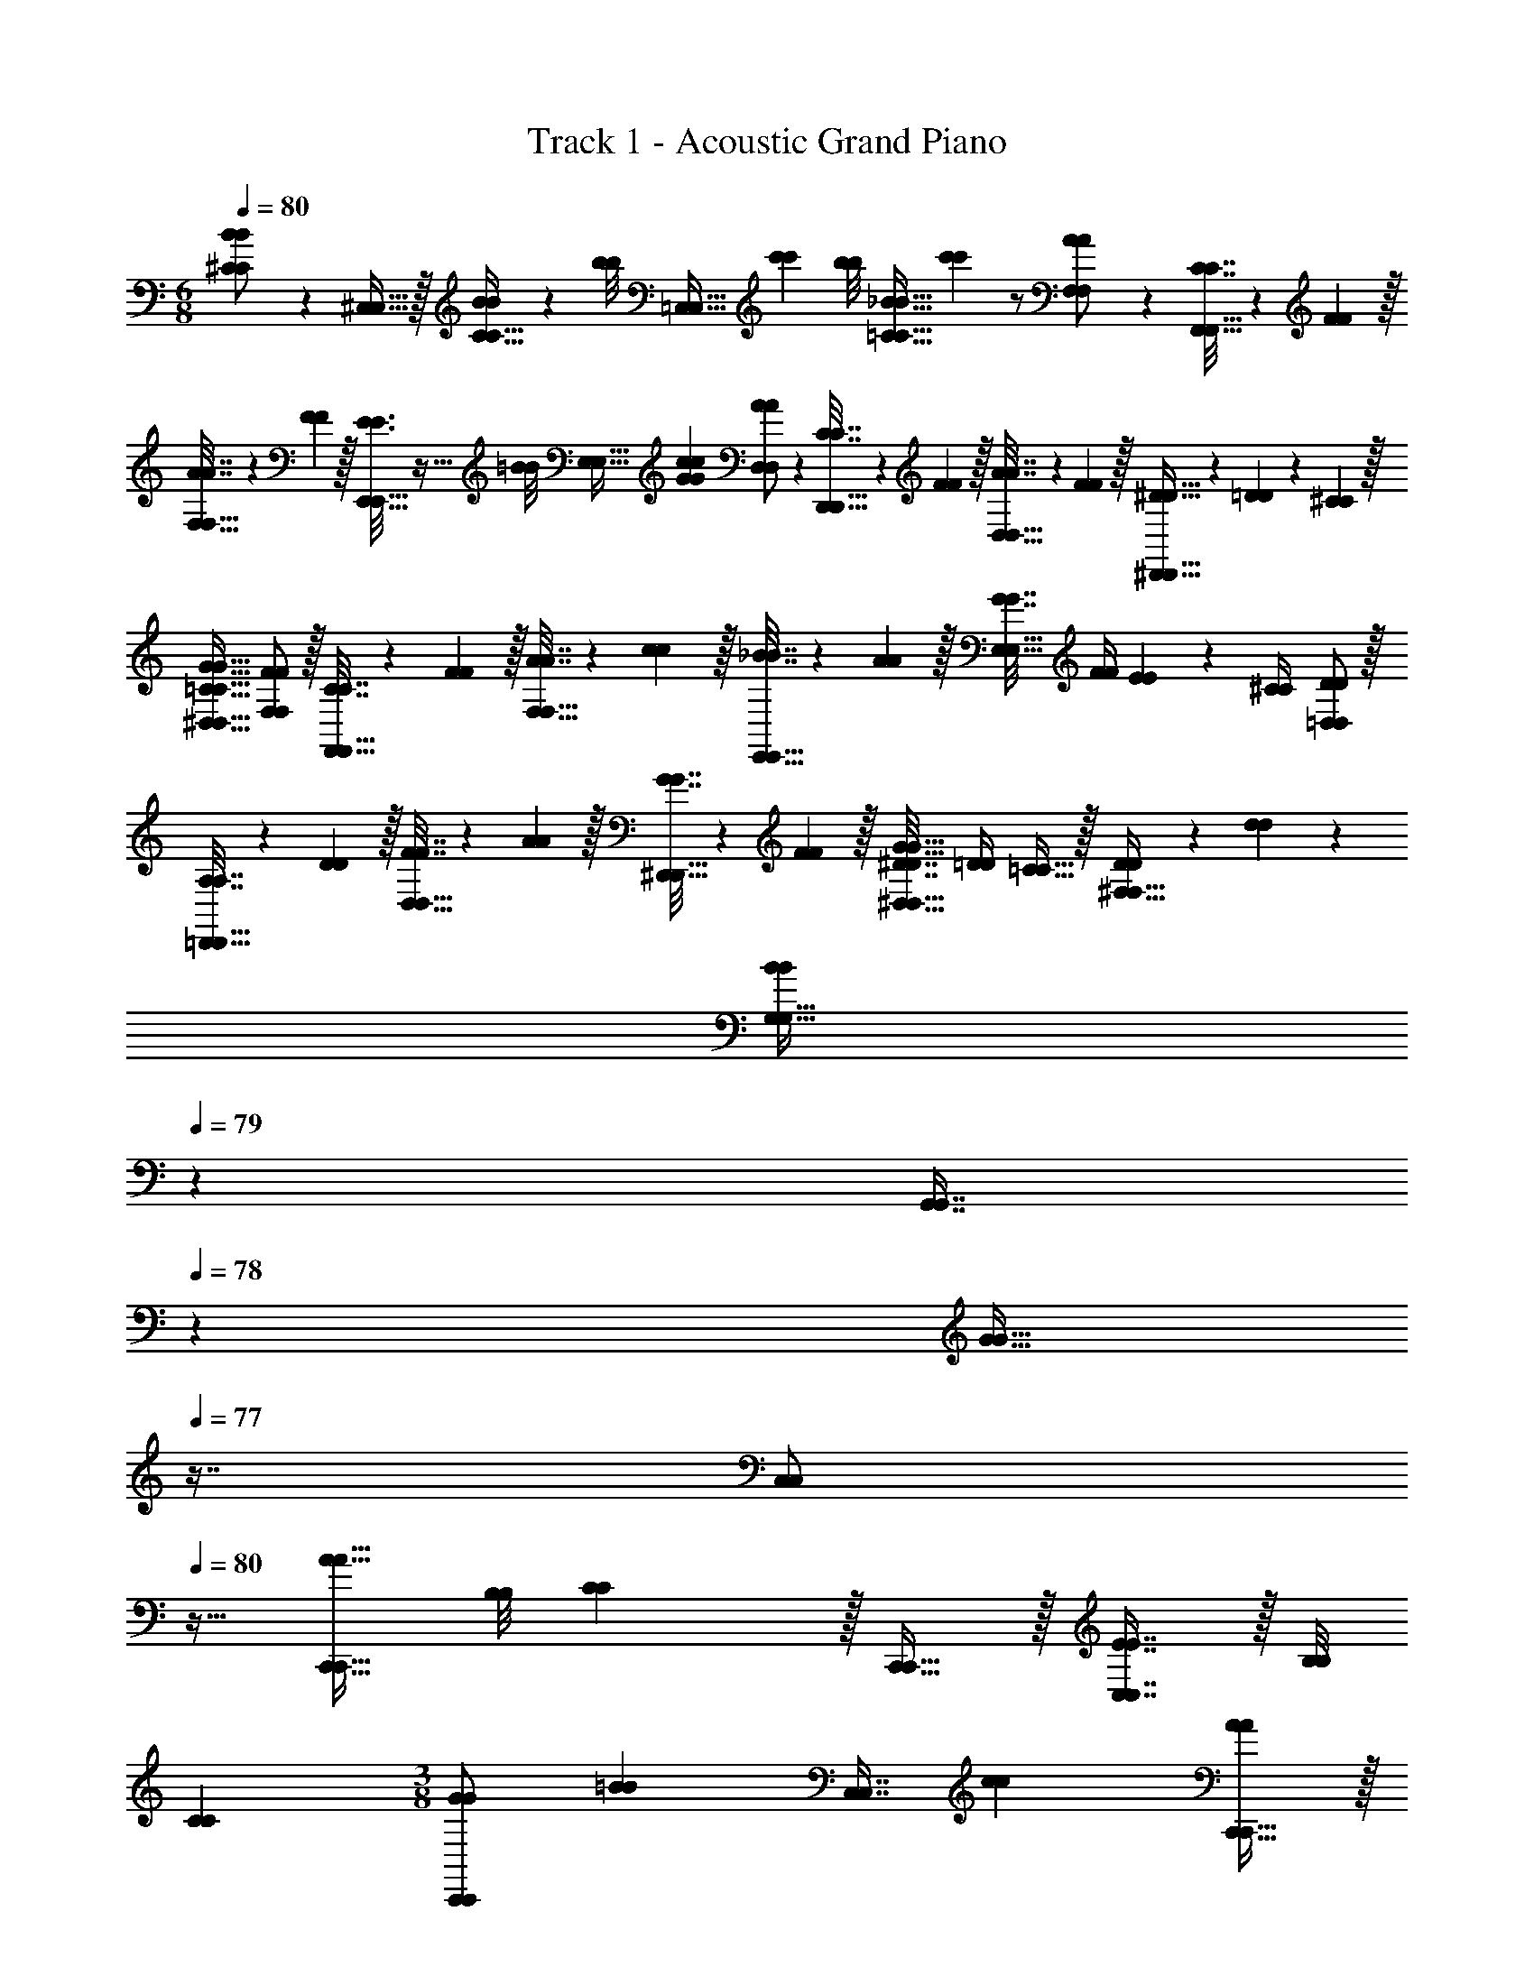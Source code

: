X: 1
T: Track 1 - Acoustic Grand Piano
Z: ABC Generated by Starbound Composer v0.8.6
L: 1/4
M: 6/8
Q: 1/4=80
K: C
[B2/9B2/9^C/C/] z89/288 [^C,15/32C,15/32] z/32 [B55/288B55/288C15/32C15/32] z5/18 [z/32b/8b/8] [z17/224=C,15/32C,15/32] [c'11/28c'11/28] [z/32b/8b/8] [z17/224_B31/32=C31/32B31/32C31/32] [c'11/28c'11/28] z/ [A2/9A2/9F,/F,/] z89/288 [C7/32C7/32F,,15/32F,,15/32] z/36 [F2/9F2/9] z/32 
[A7/32A7/32F,15/32F,15/32] z/36 [F2/9F2/9] z/32 [E3/16E3/16E,,15/32E,,15/32] z9/32 [z/32=B/8B/8] [z17/224E,31/32E,31/32] [c25/28G25/28c25/28G25/28] [A2/9A2/9D,/D,/] z89/288 [C7/32C7/32D,,15/32D,,15/32] z/36 [F2/9F2/9] z/32 [A7/32A7/32D,15/32D,15/32] z/36 [F2/9F2/9] z/32 [^D5/32D5/32^D,,15/32D,,15/32] z/80 [=D3/20D3/20] z/140 [^C/7C/7] z/32 
[=C31/32G31/32^D,31/32C31/32G31/32D,31/32] [F/F,/F/F,/] z/32 [C7/32C7/32F,,15/32F,,15/32] z/36 [F2/9F2/9] z/32 [A7/32A7/32F,15/32F,15/32] z/36 [c2/9c2/9] z/32 [_B7/32B7/32E,,15/32E,,15/32] z/36 [A2/9A2/9] z/32 [G7/32G7/32E,31/32E,31/32] [F/4F/4] [E2/9E2/9] z/36 [^C/4C/4] [D/=D,/D/D,/] z/32 
[A,7/32A,7/32=D,,15/32D,,15/32] z/36 [D2/9D2/9] z/32 [F7/32F7/32D,15/32D,15/32] z/36 [A2/9A2/9] z/32 [G7/32G7/32^D,,15/32D,,15/32] z/36 [F2/9F2/9] z/32 [^D7/32D7/32G31/32^D,31/32G31/32D,31/32] [=D/4D/4] [=C15/32C15/32] z/32 [D2/9D2/9^F,49/32F,49/32] z89/288 [d37/96d37/96] z59/96 
[z73/224B59/160B59/160G,15/32G,15/32] 
Q: 1/4=79
z39/224 [z17/96G,,7/16G,,7/16] 
Q: 1/4=78
z7/24 [z/16G15/32G15/32] 
Q: 1/4=77
z7/16 [z/4C,/C,/] 
Q: 1/4=80
z9/32 [A15/32C,,15/32A15/32C,,15/32] [z3/28B,/8B,/8] [C11/28C11/28] z/32 [C,,15/32C,,15/32] z/32 [E7/16C,7/16E7/16C,7/16] z/32 [z3/28B,/8B,/8] 
[C11/28C11/28] 
M: 3/8
[G/C,,/G/C,,/] [z/32=B/9B/9] [z17/224C,7/16C,7/16] [c11/28c11/28] [C,,15/32C,,15/32A/A/] z/32 
M: 6/8
[=F,/F,/A7/9A7/9] z/32 [z71/288F,,15/32F,,15/32] [C2/9C2/9] z/32 [F7/32F7/32F,15/32F,15/32] z/36 [A2/9A2/9] z/32 [G15/32E,,15/32G15/32E,,15/32] [z/32B/8B/8] [z17/224E,7/16E,7/16] 
[c25/28c25/28] [=D,/D,/F7/9F7/9] z/32 [z71/288=D,,15/32D,,15/32] [A,2/9A,2/9] z/32 [D7/32D7/32D,15/32D,15/32] z/36 [F2/9F2/9] z/32 [^D,,15/32D,,15/32^D23/32D23/32] z/32 [z7/32^D,7/16D,7/16] [z/4G3/4G3/4] [D,,15/32D,,15/32] z/32 [F,/F,/A7/9A7/9] z/32 
[z71/288F,,15/32F,,15/32] [C2/9C2/9] z/32 [F7/32F7/32F,15/32F,15/32] z/36 [A2/9A2/9] z/32 [E,,15/32E,,15/32G23/32G23/32] z/32 [z7/32E,7/16E,7/16] [C/4C/4] [E2/9E2/9] z/36 [G/4G/4] [A5/18A5/18=D,/D,/] z/288 [C7/32C7/32] z/32 [F7/32F7/32=D,,15/32D,,15/32] z/36 [A2/9A2/9] z/32 [c7/32c7/32D,15/32D,15/32] z/36 [F2/9F2/9] z/32 
[D7/32D7/32^D,,15/32D,,15/32] z/36 [F2/9F2/9] z/32 [G7/32G7/32^D,7/16D,7/16] [A/4A/4] [_B2/9B2/9] z/36 [c/4c/4] [^c2/9D,2/9c2/9D,2/9] z89/288 [c55/288D,55/288c55/288D,55/288] z5/18 [z3/28d/8d/8] [^d11/28d11/28] z/32 [c3/16d3/16D,3/16c3/16d3/16D,3/16] z25/32 [c/5d/5D,/5c/5d/5D,/5] z3/10 
[d/d/] z/32 [c55/288D,55/288c55/288D,55/288] z89/288 [c55/288d55/288D,55/288c55/288d55/288D,55/288] z89/288 [D,3/16D,3/16=c59/160d59/160c59/160d59/160] z5/16 [D7/16D7/16] z/32 [D,/5D,/5B15/32B15/32d/d/] z3/10 [^c2/9D,2/9c2/9D,2/9D79/32D79/32] z89/288 [c55/288D,55/288c55/288D,55/288] z5/18 
[z3/28=d/8d/8] [^d11/28d11/28] z/32 [c3/16d3/16D,3/16c3/16d3/16D,3/16] z25/32 [c/5d/5D,/5c/5d/5D,/5_B,15/32B,15/32] z3/10 [d/d/D79/32D79/32] z/32 [c55/288D,55/288c55/288D,55/288] z89/288 [c55/288d55/288D,55/288c55/288d55/288D,55/288] z89/288 [D,3/16D,3/16=c59/160d59/160c59/160d59/160] z5/16 
[B,7/16B,7/16] z/32 [B15/32^C15/32^C,15/32B15/32C15/32C,15/32^c/c/] z/32 [=C,2/9C,2/9=c5/18c5/18] z17/288 [=C7/32C7/32] z/32 [C55/288C55/288F7/32F7/32] z/18 [A2/9A2/9] z/32 [c7/32c7/32] z/36 [f2/9f2/9] z/32 [a15/32a15/32C,/C,/] [z/32b/8b/8] 
Q: 1/4=79
[z17/224C,7/32C,7/32] [z/7c'11/28c'11/28] [F,/4F,/4] [z/10b/9b/9A,2/9A,2/9] [z3/20c'2/5c'2/5] 
Q: 1/4=78
[F,/4F,/4] 
Q: 1/4=80
[C,2/9C,2/9c5/18c5/18] z17/288 
[C7/32C7/32] z/32 [C55/288C55/288E7/32E7/32] z/18 [G2/9G2/9] z/32 [c7/32c7/32] z/36 [e2/9e2/9] z/32 [g15/32C,15/32g15/32C,15/32] [z/32b/9b/9] [z17/224C7/16C7/16] [c'11/28c'11/28] [B,15/32B,15/32c/c/] z/32 [c2/9c2/9] z89/288 [C55/288C55/288^G,,/G,,/] z89/288 [c55/288c55/288G,,15/32G,,15/32] z89/288 
[z73/224c'15/32C15/32c'15/32C15/32] 
Q: 1/4=79
z39/224 [z17/96^G7/32G7/32G,,7/16G,,7/16] 
Q: 1/4=78
z/24 [B/4B/4] [z/16c2/9c2/9^G,15/32G,15/32] 
Q: 1/4=77
z3/16 [d/4d/4] [=d2/9d2/9B,/B,/] z/36 
Q: 1/4=80
z9/32 [=D55/288D55/288_B,,15/32B,,15/32] z89/288 [d55/288d55/288B,15/32B,15/32] z89/288 [z/d'83/160d'83/160] [F27/160F27/160B,,7/16B,,7/16] z3/10 [^c/5c/5^C,15/32C,15/32] z3/10 
[^d2/9d2/9D,/D,/] z89/288 [^D55/288D55/288=G,,15/32G,,15/32] z89/288 [B55/288d55/288B55/288d55/288D,15/32D,15/32] z89/288 [z/_b83/160b83/160] [B7/32B7/32G,,7/16G,,7/16] [=c/4c/4] [^c2/9c2/9=G,15/32G,15/32] z/36 [d/4d/4] [f2/9f2/9F,/F,/] z89/288 [c55/288c55/288F,,15/32F,,15/32] z89/288 
[^C55/288B55/288C55/288B55/288F,15/32F,15/32] z89/288 [F3/16c3/16F3/16c3/16C,15/32C,15/32] z5/16 [C27/160C27/160B,,7/16B,,7/16] z3/10 [B,/5B,/5F,,15/32F,,15/32] z3/10 [D2/9D2/9] z89/288 [D55/288D55/288] z89/288 [=G55/288D,55/288G55/288D,55/288] z89/288 [G3/16D,3/16G3/16D,3/16] z5/16 
[B27/160D,,27/160B27/160D,,27/160] z3/10 [D/5D,/5D/5D,/5] z3/10 [E2/9E2/9] z89/288 [E55/288E55/288] z89/288 [^G55/288E,55/288G55/288E,55/288] z89/288 [G3/16E,3/16G3/16E,3/16] z5/16 [=B27/160=B,27/160B27/160B,27/160] z3/10 [E/5E,/5E/5E,/5] z3/10 [z/E17/32E17/32=C,33/32C,33/32] 
[z/32B/9B/9] [z17/224E11/32E11/32] [=c11/28c11/28] [z/32B/9B/9] [z17/224C,C,] [c11/28c11/28] z/32 [z15/32=G/G/] [z/32B/8B/8] [z17/224G7/16=C7/16G7/16C7/16] [c11/28c11/28] [z3/28B/9B/9C,15/32C,15/32] [c11/28c11/28] [z/_B17/32B17/32] [z/32=B/8B/8] [z17/224_B15/32C15/32B15/32C15/32] [c11/28c11/28] [z/32=B/8B/8] [z17/224C,/C,/] [c11/28c11/28] z/32 
[C,15/32C,15/32c/c/] z/32 [C7/16C7/16c31/32c31/32] z/32 [C,15/32C,15/32] z/32 [A2/9A2/9F,/F,/] z89/288 [C7/32C7/32F,,15/32F,,15/32] z/36 [F2/9F2/9] z/32 [A7/32A7/32F,15/32F,15/32] z/36 [F2/9F2/9] z/32 [E3/16E3/16E,,15/32E,,15/32] z9/32 [z/32B/8B/8] [z17/224E,31/32E,31/32] [c25/28G25/28c25/28G25/28] 
[A2/9A2/9=D,/D,/] z89/288 [C7/32C7/32=D,,15/32D,,15/32] z/36 [F2/9F2/9] z/32 [A7/32A7/32D,15/32D,15/32] z/36 [F2/9F2/9] z/32 [D5/32D5/32^D,,15/32D,,15/32] z/80 [=D3/20D3/20] z/140 [^C/7C/7] z/32 [=C31/32G31/32^D,31/32C31/32G31/32D,31/32] [F/F,/F/F,/] z/32 [C7/32C7/32F,,15/32F,,15/32] z/36 [F2/9F2/9] z/32 
[A7/32A7/32F,15/32F,15/32] z/36 [c2/9c2/9] z/32 [_B7/32B7/32E,,15/32E,,15/32] z/36 [A2/9A2/9] z/32 [G7/32G7/32E,31/32E,31/32] [F/4F/4] [E2/9E2/9] z/36 [^C/4C/4] [D/=D,/D/D,/] z/32 [A,7/32A,7/32=D,,15/32D,,15/32] z/36 [D2/9D2/9] z/32 [F7/32F7/32D,15/32D,15/32] z/36 [A2/9A2/9] z/32 [G7/32G7/32^D,,15/32D,,15/32] z/36 [F2/9F2/9] z/32 
[^D7/32D7/32G31/32^D,31/32G31/32D,31/32] [=D/4D/4] [=C15/32C15/32] z/32 [D2/9D2/9^F,49/32F,49/32] z89/288 [=d37/96d37/96] z59/96 [z73/224B59/160B59/160G,15/32G,15/32] 
Q: 1/4=79
z39/224 [z17/96G,,7/16G,,7/16] 
Q: 1/4=78
z7/24 [z/16G15/32G15/32] 
Q: 1/4=77
z7/16 [z/4C,/C,/] 
Q: 1/4=80
z9/32 [A15/32C,,15/32A15/32C,,15/32] [z3/28B,/8B,/8] [C11/28C11/28] z/32 [C,,15/32C,,15/32] z/32 [E7/16C,7/16E7/16C,7/16] z/32 [z3/28B,/8B,/8] [C11/28C11/28] 
M: 3/8
[G/C,,/G/C,,/] [z/32=B/9B/9] [z17/224C,7/16C,7/16] [c11/28c11/28] [C,,15/32C,,15/32A/A/] z/32 
M: 6/8
[=F,/F,/A7/9A7/9] z/32 [z71/288F,,15/32F,,15/32] [C2/9C2/9] z/32 [F7/32F7/32F,15/32F,15/32] z/36 [A2/9A2/9] z/32 [G15/32E,,15/32G15/32E,,15/32] [z/32B/8B/8] [z17/224E,7/16E,7/16] [c25/28c25/28] [=D,/D,/F7/9F7/9] z/32 [z71/288=D,,15/32D,,15/32] [A,2/9A,2/9] z/32 
[D7/32D7/32D,15/32D,15/32] z/36 [F2/9F2/9] z/32 [^D,,15/32D,,15/32^D23/32D23/32] z/32 [z7/32^D,7/16D,7/16] [z/4G3/4G3/4] [D,,15/32D,,15/32] z/32 [F,/F,/A7/9A7/9] z/32 [z71/288F,,15/32F,,15/32] [C2/9C2/9] z/32 [F7/32F7/32F,15/32F,15/32] z/36 [A2/9A2/9] z/32 [E,,15/32E,,15/32G23/32G23/32] z/32 
[z7/32E,7/16E,7/16] [C/4C/4] [E2/9E2/9] z/36 [G/4G/4] [A5/18A5/18=D,/D,/] z/288 [C7/32C7/32] z/32 [F7/32F7/32=D,,15/32D,,15/32] z/36 [A2/9A2/9] z/32 [c7/32c7/32D,15/32D,15/32] z/36 [F2/9F2/9] z/32 [D7/32D7/32^D,,15/32D,,15/32] z/36 [F2/9F2/9] z/32 [G7/32G7/32^D,7/16D,7/16] [A/4A/4] [_B2/9B2/9] z/36 [c/4c/4] [^c2/9D,2/9c2/9D,2/9] z89/288 
[c55/288D,55/288c55/288D,55/288] z5/18 [z3/28d/8d/8] [^d11/28d11/28] z/32 [c3/16d3/16D,3/16c3/16d3/16D,3/16] z25/32 [c/5d/5D,/5c/5d/5D,/5] z3/10 [d/d/] z/32 [c55/288D,55/288c55/288D,55/288] z89/288 [c55/288d55/288D,55/288c55/288d55/288D,55/288] z89/288 
[D,3/16D,3/16=c59/160d59/160c59/160d59/160] z5/16 [D7/16D7/16] z/32 [D,/5D,/5B15/32B15/32d/d/] z3/10 [^c2/9D,2/9c2/9D,2/9D79/32D79/32] z89/288 [c55/288D,55/288c55/288D,55/288] z5/18 [z3/28=d/8d/8] [^d11/28d11/28] z/32 [c3/16d3/16D,3/16c3/16d3/16D,3/16] z25/32 [c/5d/5D,/5c/5d/5D,/5_B,15/32B,15/32] z3/10 
[d/d/D79/32D79/32] z/32 [c55/288D,55/288c55/288D,55/288] z89/288 [c55/288d55/288D,55/288c55/288d55/288D,55/288] z89/288 [D,3/16D,3/16=c59/160d59/160c59/160d59/160] z5/16 [B,7/16B,7/16] z/32 [B15/32^C15/32^C,15/32B15/32C15/32C,15/32^c/c/] z/32 [=C,2/9C,2/9=c5/18c5/18] z17/288 [=C7/32C7/32] z/32 [C55/288C55/288F7/32F7/32] z/18 [A2/9A2/9] z/32 
[c7/32c7/32] z/36 [f2/9f2/9] z/32 [a15/32a15/32C,/C,/] [z/32=b/8b/8] 
Q: 1/4=79
[z17/224C,7/32C,7/32] [z/7c'11/28c'11/28] [F,/4F,/4] [z/10b/9b/9A,2/9A,2/9] [z3/20c'2/5c'2/5] 
Q: 1/4=78
[F,/4F,/4] 
Q: 1/4=80
[C,2/9C,2/9c5/18c5/18] z17/288 [C7/32C7/32] z/32 [C55/288C55/288E7/32E7/32] z/18 [G2/9G2/9] z/32 [c7/32c7/32] z/36 [e2/9e2/9] z/32 [g15/32C,15/32g15/32C,15/32] [z/32b/9b/9] 
[z17/224C7/16C7/16] [c'11/28c'11/28] [B,15/32B,15/32c/c/] z/32 [c2/9c2/9] z89/288 [C55/288C55/288^G,,/G,,/] z89/288 [c55/288c55/288G,,15/32G,,15/32] z89/288 [z73/224c'15/32C15/32c'15/32C15/32] 
Q: 1/4=79
z39/224 [z17/96^G7/32G7/32G,,7/16G,,7/16] 
Q: 1/4=78
z/24 [B/4B/4] [z/16c2/9c2/9^G,15/32G,15/32] 
Q: 1/4=77
z3/16 [d/4d/4] [=d2/9d2/9B,/B,/] z/36 
Q: 1/4=80
z9/32 [=D55/288D55/288B,,15/32B,,15/32] z89/288 [d55/288d55/288B,15/32B,15/32] z89/288 [z/d'83/160d'83/160] [F27/160F27/160B,,7/16B,,7/16] z3/10 [^c/5c/5^C,15/32C,15/32] z3/10 [^d2/9d2/9D,/D,/] z89/288 [^D55/288D55/288=G,,15/32G,,15/32] z89/288 [B55/288d55/288B55/288d55/288D,15/32D,15/32] z89/288 
[z/_b83/160b83/160] [B7/32B7/32G,,7/16G,,7/16] [=c/4c/4] [^c2/9c2/9=G,15/32G,15/32] z/36 [d/4d/4] [f2/9f2/9F,/F,/] z89/288 [c55/288c55/288F,,15/32F,,15/32] z89/288 [^C55/288B55/288C55/288B55/288F,15/32F,15/32] z89/288 [F3/16c3/16F3/16c3/16C,15/32C,15/32] z5/16 [C27/160C27/160B,,7/16B,,7/16] z3/10 [B,/5B,/5F,,15/32F,,15/32] z3/10 
[D2/9D2/9] z89/288 [D55/288D55/288] z89/288 [=G55/288D,55/288G55/288D,55/288] z89/288 [G3/16D,3/16G3/16D,3/16] z5/16 [B27/160D,,27/160B27/160D,,27/160] z3/10 [D/5D,/5D/5D,/5] z3/10 [E2/9E2/9] z89/288 [E55/288E55/288] z89/288 
[^G55/288E,55/288G55/288E,55/288] z89/288 [G3/16E,3/16G3/16E,3/16] z5/16 [=B27/160=B,27/160B27/160B,27/160] z3/10 [E/5E,/5E/5E,/5] z3/10 [z/E17/32E17/32=C,33/32C,33/32] [z/32B/9B/9] [z17/224E11/32E11/32] [=c11/28c11/28] [z/32B/9B/9] [z17/224C,C,] [c11/28c11/28] z/32 [z15/32=G/G/] [z/32B/8B/8] 
[z17/224G7/16=C7/16G7/16C7/16] [c11/28c11/28] [z3/28B/9B/9C,15/32C,15/32] [c11/28c11/28] [z/_B17/32B17/32] [z/32=B/8B/8] [z17/224_B15/32C15/32B15/32C15/32] [c11/28c11/28] [z/32=B/8B/8] [z17/224C,/C,/] [c11/28c11/28] z/32 [C,15/32C,15/32c/c/] z/32 [C7/16C7/16c31/32c31/32] z/32 [C,15/32C,15/32] 
